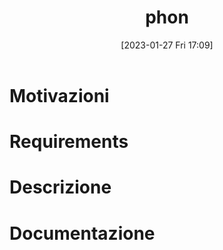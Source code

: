 :PROPERTIES:
:ID:       fa31fd31-a6a5-40ea-b22f-7950a4e0322b
:END:
#+title: phon
#+date: [2023-01-27 Fri 17:09]

* Motivazioni
* Requirements
* Descrizione
* Documentazione
